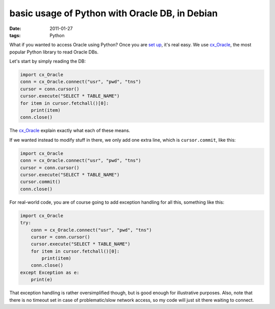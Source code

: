 basic usage of Python with Oracle DB, in Debian
===============================================

:date: 2011-01-27
:tags: Python



What if you wanted to access Oracle using Python? Once you are `set
up`_, it's real easy. We use `cx_Oracle`_, the most popular Python
library to read Oracle DBs.

Let's start by simply reading the DB:

.. code-block:: python

    import cx_Oracle
    conn = cx_Oracle.connect("usr", "pwd", "tns")
    cursor = conn.cursor()
    cursor.execute("SELECT * TABLE_NAME")
    for item in cursor.fetchall()[0]:
        print(item)
    conn.close()

The `cx_Oracle`_ explain exactly what each of these means.

If we wanted instead to modify stuff in there, we only add one extra
line, which is ``cursor.commit``, like this:

.. code-block:: python

    import cx_Oracle
    conn = cx_Oracle.connect("usr", "pwd", "tns")
    cursor = conn.cursor()
    cursor.execute("SELECT * TABLE_NAME")
    cursor.commit()
    conn.close()

For real-world code, you are of course going to add exception handling
for all this, something like this:

.. code-block:: python

    import cx_Oracle
    try:
        conn = cx_Oracle.connect("usr", "pwd", "tns")
        cursor = conn.cursor()
        cursor.execute("SELECT * TABLE_NAME")
        for item in cursor.fetchall()[0]:
            print(item)
        conn.close()
    except Exception as e:
        print(e)

That exception handling is rather oversimplified though, but is good
enough for illustrative purposes. Also, note that there is no timeout
set in case of problematic/slow network access, so my code will just sit
there waiting to connect.


.. _set up: http://tshepang.net/accessing-oracle-db-using-python-in-debian
.. _cx_Oracle: http://cx-oracle.sourceforge.net/html/index.html
